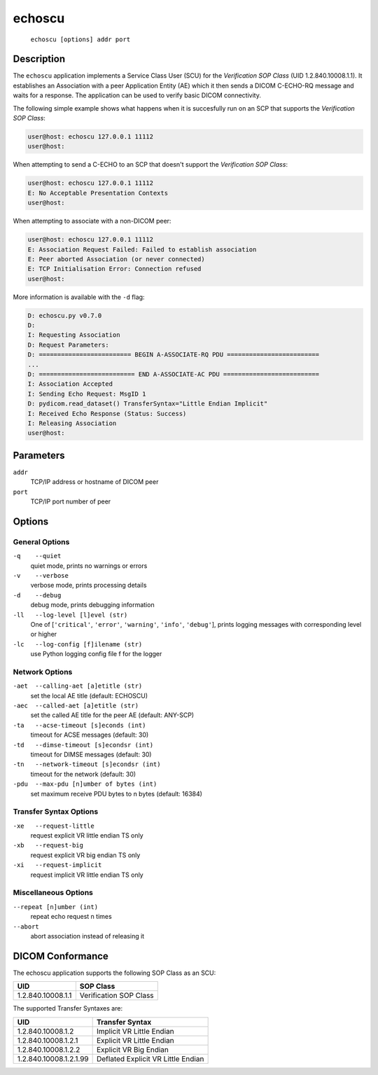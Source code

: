 =======
echoscu
=======
    ``echoscu [options] addr port``

Description
===========
The ``echoscu`` application implements a Service Class User (SCU) for the
*Verification SOP Class* (UID 1.2.840.10008.1.1). It establishes an Association
with a peer Application Entity (AE) which it then sends a DICOM C-ECHO-RQ
message and waits for a response. The application can be used to verify
basic DICOM connectivity.

The following simple example shows what happens when it is succesfully run on
an SCP that supports the *Verification SOP Class*:

.. code-block:: text

    user@host: echoscu 127.0.0.1 11112
    user@host:

When attempting to send a C-ECHO to an SCP that doesn't support the
*Verification SOP Class*:

.. code-block:: text

    user@host: echoscu 127.0.0.1 11112
    E: No Acceptable Presentation Contexts
    user@host:

When attempting to associate with a non-DICOM peer:

.. code-block:: text

    user@host: echoscu 127.0.0.1 11112
    E: Association Request Failed: Failed to establish association
    E: Peer aborted Association (or never connected)
    E: TCP Initialisation Error: Connection refused
    user@host:

More information is available with the ``-d`` flag:

.. code-block:: text

    D: echoscu.py v0.7.0
    D:
    I: Requesting Association
    D: Request Parameters:
    D: ========================= BEGIN A-ASSOCIATE-RQ PDU =========================
    ...
    D: ========================== END A-ASSOCIATE-AC PDU ==========================
    I: Association Accepted
    I: Sending Echo Request: MsgID 1
    D: pydicom.read_dataset() TransferSyntax="Little Endian Implicit"
    I: Received Echo Response (Status: Success)
    I: Releasing Association
    user@host:

Parameters
==========
``addr``
            TCP/IP address or hostname of DICOM peer
``port``
            TCP/IP port number of peer

Options
=======
General Options
---------------
``-q    --quiet``
            quiet mode, prints no warnings or errors
``-v    --verbose``
            verbose mode, prints processing details
``-d    --debug``
            debug mode, prints debugging information
``-ll   --log-level [l]evel (str)``
            One of [``'critical'``, ``'error'``, ``'warning'``, ``'info'``,
            ``'debug'``], prints logging messages with corresponding level
            or higher
``-lc   --log-config [f]ilename (str)``
            use Python logging config file f for the logger

Network Options
---------------
``-aet  --calling-aet [a]etitle (str)``
            set the local AE title (default: ECHOSCU)
``-aec  --called-aet [a]etitle (str)``
            set the called AE title for the peer AE (default: ANY-SCP)
``-ta   --acse-timeout [s]econds (int)``
            timeout for ACSE messages (default: 30)
``-td   --dimse-timeout [s]econdsr (int)``
            timeout for DIMSE messages (default: 30)
``-tn   --network-timeout [s]econdsr (int)``
            timeout for the network (default: 30)
``-pdu  --max-pdu [n]umber of bytes (int)``
            set maximum receive PDU bytes to n bytes (default: 16384)

Transfer Syntax Options
-----------------------
``-xe   --request-little``
            request explicit VR little endian TS only
``-xb   --request-big``
            request explicit VR big endian TS only
``-xi   --request-implicit``
            request implicit VR little endian TS only

Miscellaneous Options
---------------------
``--repeat [n]umber (int)``
            repeat echo request n times
``--abort``
            abort association instead of releasing it


DICOM Conformance
=================
The echoscu application supports the following SOP Class as an SCU:

+------------------------+----------------------------------------------------+
| UID                    | SOP Class                                          |
+========================+====================================================+
|1.2.840.10008.1.1       | Verification SOP Class                             |
+------------------------+----------------------------------------------------+

The supported Transfer Syntaxes are:

+------------------------+----------------------------------------------------+
| UID                    | Transfer Syntax                                    |
+========================+====================================================+
| 1.2.840.10008.1.2      | Implicit VR Little Endian                          |
+------------------------+----------------------------------------------------+
| 1.2.840.10008.1.2.1    | Explicit VR Little Endian                          |
+------------------------+----------------------------------------------------+
| 1.2.840.10008.1.2.2    | Explicit VR Big Endian                             |
+------------------------+----------------------------------------------------+
| 1.2.840.10008.1.2.1.99 | Deflated Explicit VR Little Endian                 |
+------------------------+----------------------------------------------------+
